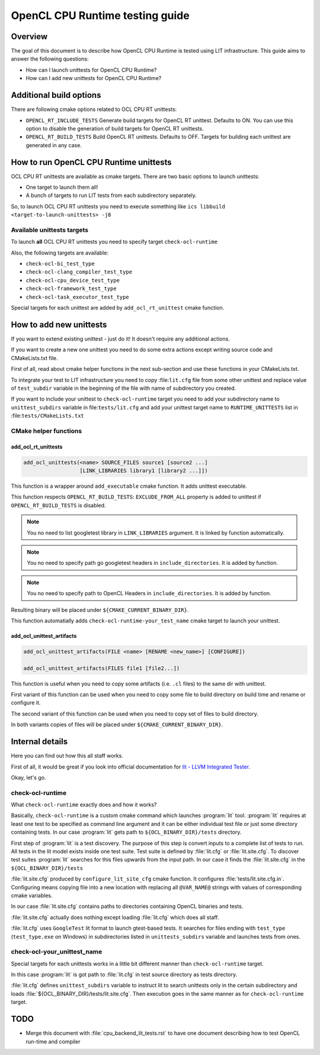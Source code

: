 ================================
OpenCL CPU Runtime testing guide
================================

Overview
========

The goal of this document is to describe how OpenCL CPU Runtime is tested using
LIT infrastructure. This guide aims to answer the following questions:

* How can I launch unittests for OpenCL CPU Runtime?
* How can I add new unittests for OpenCL CPU Runtime?

Additional build options
========================

There are following cmake options related to OCL CPU RT unittests:

* ``OPENCL_RT_INCLUDE_TESTS`` Generate build targets for OpenCL RT unittest.
  Defaults to ON.  You can use this option to disable the generation of build
  targets for OpenCL RT unittests.

* ``OPENCL_RT_BUILD_TESTS`` Build OpenCL RT unittests. Defaults to OFF.
  Targets for building each unittest are generated in any case.

How to run OpenCL CPU Runtime unittests
=======================================

OCL CPU RT unittests are available as cmake targets. There are two basic options
to launch unittests:

* One target to launch them all!
* A bunch of targets to run LIT tests from each subdirectory separately.

So, to launch OCL CPU RT unittests you need to execute something like
``ics libbuild <target-to-launch-unittests> -j8``

Available unittests targets
---------------------------

To launch **all** OCL CPU RT unittests you need to specify target
``check-ocl-runtime``

Also, the following targets are available:

* ``check-ocl-bi_test_type``
* ``check-ocl-clang_compiler_test_type``
* ``check-ocl-cpu_device_test_type``
* ``check-ocl-framework_test_type``
* ``check-ocl-task_executor_test_type``

Special targets for each unittest are added by ``add_ocl_rt_unittest`` cmake
function.

How to add new unittests
========================

If you want to extend existing unittest - just do it! It doesn't require any
additional actions.

If you want to create a new one unittest you need to do some extra actions
except writing source code and CMakeLists.txt file.

First of all, read about cmake helper functions in the next sub-section and use
these functions in your CMakeLists.txt.

To integrate your test to LIT infrastructure you need to copy :file:``lit.cfg``
file from some other unittest and replace value of ``test_subdir`` variable in
the beginning of the file with name of subdirectory you created.

If you want to include your unittest to ``check-ocl-runtime`` target you need to
add your subdirectory name to ``unittest_subdirs`` variable in
file:``tests/lit.cfg`` and add your unittest target name to
``RUNTIME_UNITTESTS`` list in :file:``tests/CMakeLists.txt``

CMake helper functions
----------------------

add_ocl_rt_unittests
^^^^^^^^^^^^^^^^^

.. code-block:: cmake

  add_ocl_unittests(<name> SOURCE_FILES source1 [source2 ...]
                    [LINK_LIBRARIES library1 [library2 ...]])

This function is a wrapper around ``add_executable`` cmake function. It adds
unittest executable.

This function respects ``OPENCL_RT_BUILD_TESTS``: ``EXCLUDE_FROM_ALL`` property
is added to unittest if ``OPENCL_RT_BUILD_TESTS`` is disabled.

.. note:: You no need to list googletest library in ``LINK_LIBRARIES`` argument.
   It is linked by function automatically.

.. note:: You no need to specify path go googletest headers in
   ``include_directories``. It is added by function.

.. note:: You no need to specify path to OpenCL Headers in
   ``include_directories``. It is added by function.

Resulting binary will be placed under ``${CMAKE_CURRENT_BINARY_DIR}``.

This function automatially adds ``check-ocl-runtime-your_test_name`` cmake
target to launch your unittest.

add_ocl_unittest_artifacts
^^^^^^^^^^^^^^^^^^^^^^^^^^

.. code-block:: cmake

  add_ocl_unittest_artifacts(FILE <name> [RENAME <new_name>] [CONFIGURE])

  add_ocl_unittest_artifacts(FILES file1 [file2...])

This function is useful when you need to copy some artifacts (i.e. ``.cl``
files) to the same dir with unittest.

First variant of this function can be used when you need to copy some file to 
build directory on build time and rename or configure it.

The second variant of this function can be used when you need to copy set of
files to build directory.

In both variants copies of files will be placed under
``${CMAKE_CURRENT_BINARY_DIR}``.

Internal details
================

Here you can find out how this all staff works.

First of all, it would be great if you look into official documentation for
`lit - LLVM Integrated Tester`_.

.. _lit - LLVM Integrated Tester: https://llvm.org/docs/CommandGuide/lit.html

Okay, let's go.

check-ocl-runtime
-----------------

What ``check-ocl-runtime`` exactly does and how it works?

Basically, ``check-ocl-runtime`` is a custom cmake command which launches
:program:`lit` tool. :program:`lit` requires at least one test to be specified
as command line argument and it can be either individual test file or just some
directory containing tests. In our case :program:`lit` gets path to
``${OCL_BINARY_DIR}/tests`` directory.

First step of :program:`lit` is a test discovery. The purpose of this step is
convert inputs to a complete list of tests to run. All tests in the lit model
exists inside one test suite. Test suite is defined by :file:`lit.cfg` or
:file:`lit.site.cfg`. To discover test suites :program:`lit` searches for this
files upwards from the input path. In our case it finds the :file:`lit.site.cfg`
in the ``${OCL_BINARY_DIR}/tests``

:file:`lit.site.cfg` produced by ``configure_lit_site_cfg`` cmake function. It
configures :file:`tests/lit.site.cfg.in`. Configuring means copying file into a
new location with replacing all ``@VAR_NAME@`` strings with values of
corresponding cmake variables.

In our case :file:`lit.site.cfg` contains paths to directories containing
OpenCL binaries and tests.

:file:`lit.site.cfg` actually does nothing except loading :file:`lit.cfg` which
does all staff.

:file:`lit.cfg` uses ``GoogleTest`` lit format to launch gtest-based tests. It
searches for files ending with ``test_type`` (``test_type.exe`` on Windows) in
subdirectories listed in ``unittests_subdirs`` variable and launches tests from
ones.

check-ocl-your_unittest_name
------------------------------------

Special targets for each unittests works in a little bit different manner than
``check-ocl-runtime`` target.

In this case :program:`lit` is got path to :file:`lit.cfg` in test source
directory as tests directory.

:file:`lit.cfg` defines ``unittest_subdirs`` variable to instruct lit to search
unittests only in the certain subdirectory and loads
:file:`${OCL_BINARY_DIR}/tests/lit.site.cfg`. Then execution goes in the same
manner as for ``check-ocl-runtime`` target.

TODO
====

* Merge this document with :file:`cpu_backend_lit_tests.rst` to have one
  document describing how to test OpenCL run-time and compiler
